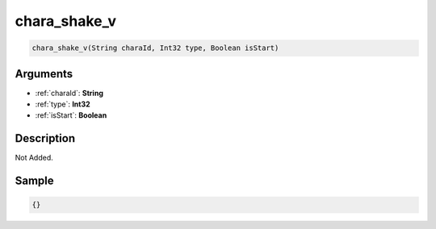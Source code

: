 .. _chara_shake_v:

chara_shake_v
========================

.. code-block:: text

	chara_shake_v(String charaId, Int32 type, Boolean isStart)


Arguments
------------

* :ref:`charaId`: **String**
* :ref:`type`: **Int32**
* :ref:`isStart`: **Boolean**

Description
-------------

Not Added.

Sample
-------------

.. code-block:: json

	{}

